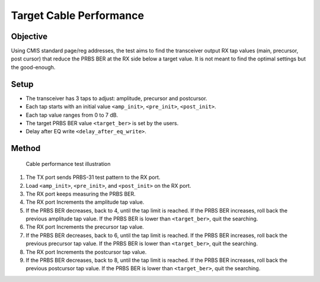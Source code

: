 Target Cable Performance
==========================================

Objective
----------

Using CMIS standard page/reg addresses, the test aims to find the transceiver output RX tap values (main, precursor, post cursor) that reduce the PRBS BER at the RX side below a target value. It is not meant to find the optimal settings but the good-enough.

Setup
----------

* The transceiver has 3 taps to adjust: amplitude, precursor and postcursor.
* Each tap starts with an initial value ``<amp_init>``, ``<pre_init>``, ``<post_init>``.
* Each tap value ranges from 0 to 7 dB.
* The target PRBS BER value ``<target_ber>`` is set by the users.
* Delay after EQ write ``<delay_after_eq_write>``.

Method
----------


.. figure:: images/cable_test.png

    Cable performance test illustration

1. The TX port sends PRBS-31 test pattern to the RX port.
2. Load ``<amp_init>``, ``<pre_init>``, and ``<post_init>`` on the RX port. 
3. The RX port keeps measuring the PRBS BER.
4. The RX port Increments the amplitude tap value.
5. If the PRBS BER decreases, back to  4, until the tap limit is reached. 
   If the PRBS BER increases, roll back the previous amplitude tap value.
   If the PRBS BER is lower than ``<target_ber>``, quit the searching. 
6. The RX port Increments the precursor tap value.
7. If the PRBS BER decreases, back to 6, until the tap limit is reached. 
   If the PRBS BER increases, roll back the previous precursor tap value.
   If the PRBS BER is lower than ``<target_ber>``, quit the searching. 
8. The RX port Increments the postcursor tap value.
9. If the PRBS BER decreases, back to 8, until the tap limit is reached. 
   If the PRBS BER increases, roll back the previous postcursor tap value.
   If the PRBS BER is lower than ``<target_ber>``, quit the searching. 